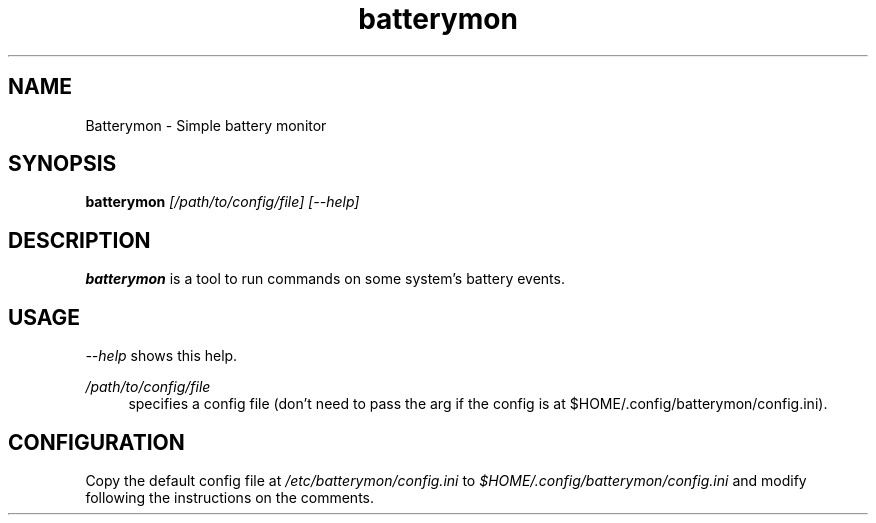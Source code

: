 .\" Generated by scdoc 1.11.2
.\" Complete documentation for this program is not available as a GNU info page
.ie \n(.g .ds Aq \(aq
.el       .ds Aq '
.nh
.ad l
.\" Begin generated content:
.TH "batterymon" "1" "2022-08-13"
.P
.SH NAME
Batterymon - Simple battery monitor
.P
.SH SYNOPSIS
\fBbatterymon\fR \fI[/path/to/config/file]\fR \fI[--help]\fR
.P
.SH DESCRIPTION
\fBbatterymon\fR is a tool to run commands on some system'\&s battery events.\&
.P
.SH USAGE
\fI--help\fR shows this help.\&
.P
\fI/path/to/config/file\fR
.RS 4
specifies a config file (don'\&t need to pass the arg if the config is at
$HOME/.\&config/batterymon/config.\&ini).\&
.P
.RE
.SH CONFIGURATION
Copy the default config file at \fI/etc/batterymon/config.\&ini\fR to
\fI$HOME/.\&config/batterymon/config.\&ini\fR and modify following the instructions on
the comments.\&
.P
